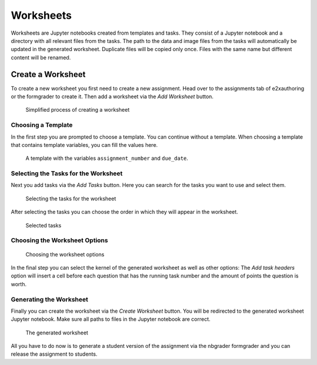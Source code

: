 Worksheets
==========

Worksheets are Jupyter notebooks created from templates and tasks. They consist of a Jupyter notebook and a directory with all relevant files from the tasks.
The path to the data and image files from the tasks will automatically be updated in the generated worksheet.
Duplicate files will be copied only once. Files with the same name but different content will be renamed.

Create a Worksheet
------------------

To create a new worksheet you first need to create a new assignment. Head over to the assignments tab of e2xauthoring or the formgrader to create it.
Then add a worksheet via the *Add Worksheet* button.

.. figure:: img/make_worksheet.png
    :alt: Simplified process of creating a worksheet

    Simplified process of creating a worksheet

Choosing a Template
~~~~~~~~~~~~~~~~~~~

In the first step you are prompted to choose a template. You can continue without a template.
When choosing a template that contains template variables, you can fill the values here.

.. figure:: img/sample_template_variables.png
    :alt: A template with variables

    A template with the variables ``assignment_number`` and ``due_date``.

Selecting the Tasks for the Worksheet
~~~~~~~~~~~~~~~~~~~~~~~~~~~~~~~~~~~~~

Next you add tasks via the *Add Tasks* button. Here you can search for the tasks you want to use and select them.

.. figure:: img/add_tasks.png
    :alt: Selecting tasks for the worksheet

    Selecting the tasks for the worksheet

After selecting the tasks you can choose the order in which they will appear in the worksheet.

.. figure:: img/choose_tasks_1.png
    :alt: Selected tasks for the worksheet

    Selected tasks

Choosing the Worksheet Options
~~~~~~~~~~~~~~~~~~~~~~~~~~~~~~

.. figure:: img/worksheet_options.png
    :alt: Worksheet options

    Choosing the worksheet options

In the final step you can select the kernel of the generated worksheet as well as other options:
The *Add task headers* option will insert a cell before each question that has the running task number and the amount of points the question is worth.

Generating the Worksheet
~~~~~~~~~~~~~~~~~~~~~~~~

Finally you can create the worksheet via the *Create Worksheet* button. You will be redirected to the generated worksheet Jupyter notebook.
Make sure all paths to files in the Jupyter notebook are correct.

.. figure:: img/worksheet.png
    :alt: The generated worksheet

    The generated worksheet

All you have to do now is to generate a student version of the assignment via the nbgrader formgrader and you can release the assignment to students.